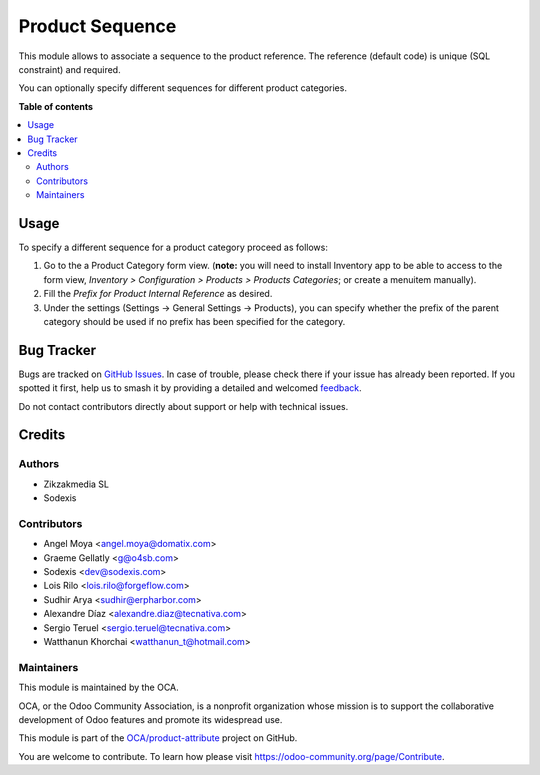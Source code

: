 ================
Product Sequence
================

.. 
   !!!!!!!!!!!!!!!!!!!!!!!!!!!!!!!!!!!!!!!!!!!!!!!!!!!!
   !! This file is generated by oca-gen-addon-readme !!
   !! changes will be overwritten.                   !!
   !!!!!!!!!!!!!!!!!!!!!!!!!!!!!!!!!!!!!!!!!!!!!!!!!!!!
   !! source digest: sha256:8ad5807f76492f3490cae19693c4d109f82e96d68890f0e84b37c6005f572871
   !!!!!!!!!!!!!!!!!!!!!!!!!!!!!!!!!!!!!!!!!!!!!!!!!!!!

.. |badge1| image:: https://img.shields.io/badge/maturity-Beta-yellow.png
    :target: https://odoo-community.org/page/development-status
    :alt: Beta
.. |badge2| image:: https://img.shields.io/badge/licence-AGPL--3-blue.png
    :target: http://www.gnu.org/licenses/agpl-3.0-standalone.html
    :alt: License: AGPL-3
.. |badge3| image:: https://img.shields.io/badge/github-OCA%2Fproduct--attribute-lightgray.png?logo=github
    :target: https://github.com/OCA/product-attribute/tree/15.0/product_sequence
    :alt: OCA/product-attribute
.. |badge4| image:: https://img.shields.io/badge/weblate-Translate%20me-F47D42.png
    :target: https://translation.odoo-community.org/projects/product-attribute-15-0/product-attribute-15-0-product_sequence
    :alt: Translate me on Weblate
.. |badge5| image:: https://img.shields.io/badge/runboat-Try%20me-875A7B.png
    :target: https://runboat.odoo-community.org/builds?repo=OCA/product-attribute&target_branch=15.0
    :alt: Try me on Runboat

|badge1| |badge2| |badge3| |badge4| |badge5|

This module allows to associate a sequence to the product reference.
The reference (default code) is unique (SQL constraint) and required.

You can optionally specify different sequences for different product
categories.

**Table of contents**

.. contents::
   :local:

Usage
=====

To specify a different sequence for a product category proceed as follows:

#. Go to the a Product Category form view.
   (**note:** you will need to install Inventory app to be able to access to
   the form view, *Inventory > Configuration > Products > Products Categories*;
   or create a menuitem manually).
#. Fill the *Prefix for Product Internal Reference* as desired.
#. Under the settings (Settings -> General Settings -> Products), you can specify
   whether the prefix of the parent category should be used if no prefix has been
   specified for the category.

.. image:: https://odoo-community.org/website/image/ir.attachment/5784_f2813bd/datas
   :alt: Try me on Runbot
   :target: https://runbot.odoo-community.org/runbot/135/12.0

Bug Tracker
===========

Bugs are tracked on `GitHub Issues <https://github.com/OCA/product-attribute/issues>`_.
In case of trouble, please check there if your issue has already been reported.
If you spotted it first, help us to smash it by providing a detailed and welcomed
`feedback <https://github.com/OCA/product-attribute/issues/new?body=module:%20product_sequence%0Aversion:%2015.0%0A%0A**Steps%20to%20reproduce**%0A-%20...%0A%0A**Current%20behavior**%0A%0A**Expected%20behavior**>`_.

Do not contact contributors directly about support or help with technical issues.

Credits
=======

Authors
~~~~~~~

* Zikzakmedia SL
* Sodexis

Contributors
~~~~~~~~~~~~

* Angel Moya <angel.moya@domatix.com>
* Graeme Gellatly <g@o4sb.com>
* Sodexis <dev@sodexis.com>
* Lois Rilo <lois.rilo@forgeflow.com>
* Sudhir Arya <sudhir@erpharbor.com>
* Alexandre Díaz <alexandre.diaz@tecnativa.com>
* Sergio Teruel <sergio.teruel@tecnativa.com>
* Watthanun Khorchai <watthanun_t@hotmail.com>

Maintainers
~~~~~~~~~~~

This module is maintained by the OCA.

.. image:: https://odoo-community.org/logo.png
   :alt: Odoo Community Association
   :target: https://odoo-community.org

OCA, or the Odoo Community Association, is a nonprofit organization whose
mission is to support the collaborative development of Odoo features and
promote its widespread use.

This module is part of the `OCA/product-attribute <https://github.com/OCA/product-attribute/tree/15.0/product_sequence>`_ project on GitHub.

You are welcome to contribute. To learn how please visit https://odoo-community.org/page/Contribute.
